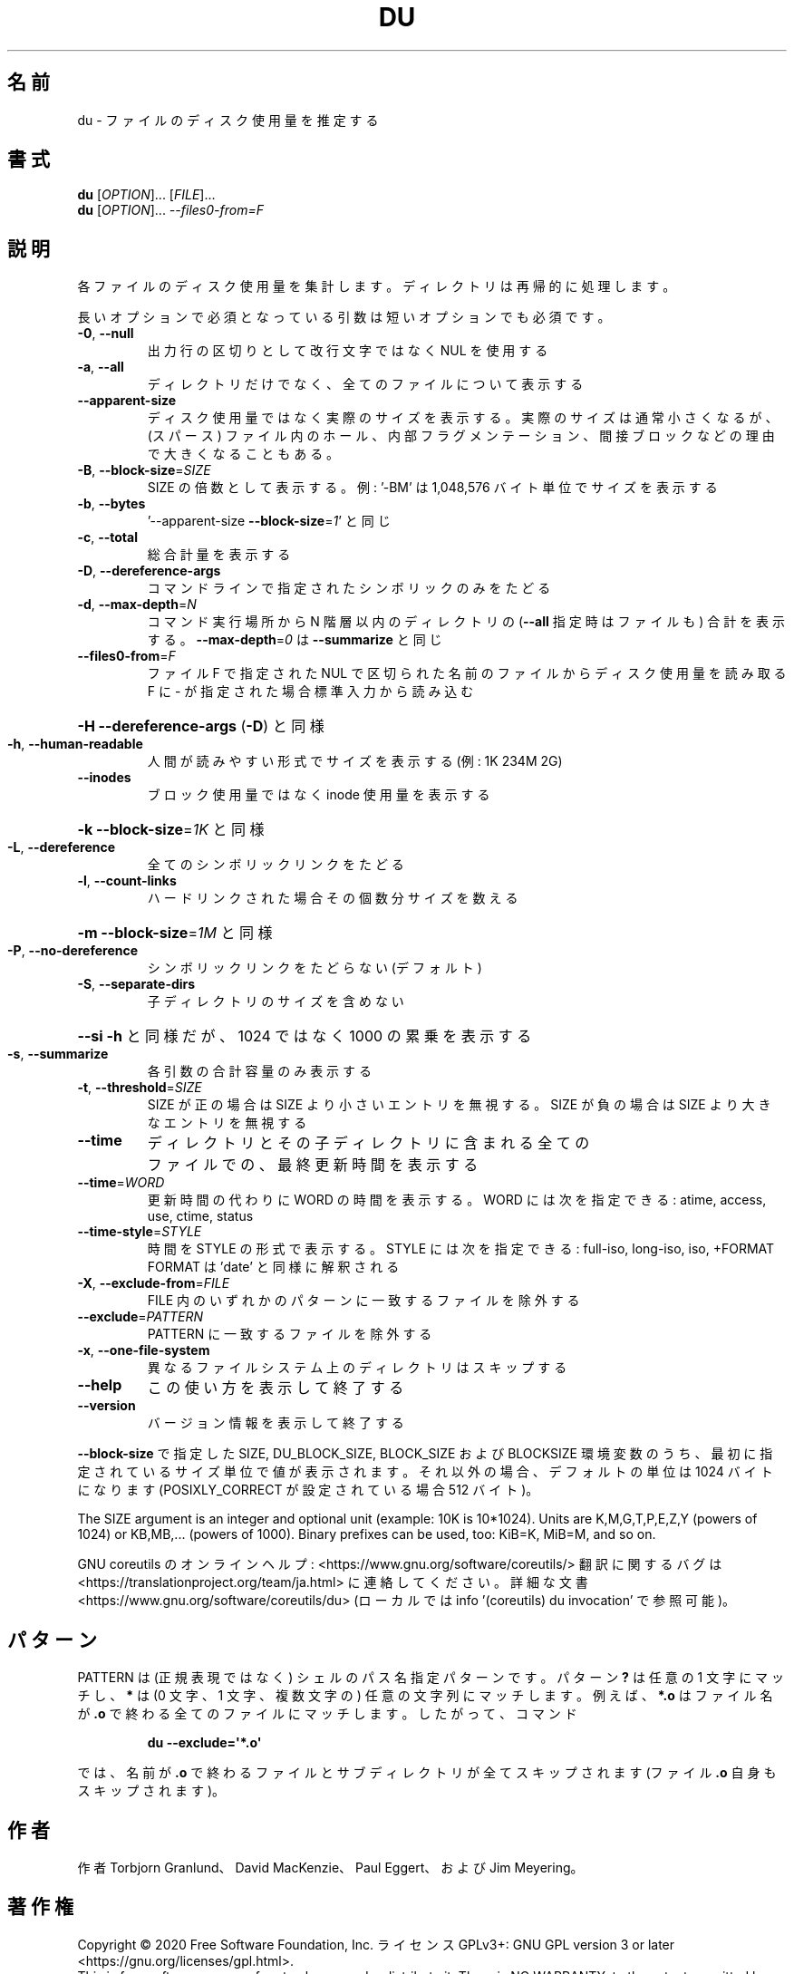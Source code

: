 .\" DO NOT MODIFY THIS FILE!  It was generated by help2man 1.47.13.
.TH DU "1" "2021年4月" "GNU coreutils" "ユーザーコマンド"
.SH 名前
du \- ファイルのディスク使用量を推定する
.SH 書式
.B du
[\fI\,OPTION\/\fR]... [\fI\,FILE\/\fR]...
.br
.B du
[\fI\,OPTION\/\fR]... \fI\,--files0-from=F\/\fR
.SH 説明
.\" Add any additional description here
.PP
各ファイルのディスク使用量を集計します。ディレクトリは再帰的に処理します。
.PP
長いオプションで必須となっている引数は短いオプションでも必須です。
.TP
\fB\-0\fR, \fB\-\-null\fR
出力行の区切りとして改行文字ではなく NUL を使用する
.TP
\fB\-a\fR, \fB\-\-all\fR
ディレクトリだけでなく、全てのファイルについて表示する
.TP
\fB\-\-apparent\-size\fR
ディスク使用量ではなく実際のサイズを表示する。実際の
サイズは通常小さくなるが、(スパース) ファイル内のホール、
内部フラグメンテーション、間接ブロックなどの理由で
大きくなることもある。
.TP
\fB\-B\fR, \fB\-\-block\-size\fR=\fI\,SIZE\/\fR
SIZE の倍数として表示する。例: '\-BM' は
1,048,576 バイト単位でサイズを表示する
.TP
\fB\-b\fR, \fB\-\-bytes\fR
\&'\-\-apparent\-size \fB\-\-block\-size\fR=\fI\,1\/\fR' と同じ
.TP
\fB\-c\fR, \fB\-\-total\fR
総合計量を表示する
.TP
\fB\-D\fR, \fB\-\-dereference\-args\fR
コマンドラインで指定されたシンボリック
のみをたどる
.TP
\fB\-d\fR, \fB\-\-max\-depth\fR=\fI\,N\/\fR
コマンド実行場所から N 階層以内のディレクトリの
(\fB\-\-all\fR 指定時はファイルも) 合計を表示する。
\fB\-\-max\-depth\fR=\fI\,0\/\fR は \fB\-\-summarize\fR と同じ
.TP
\fB\-\-files0\-from\fR=\fI\,F\/\fR
ファイル F で指定された NUL で区切られた名前の
ファイルからディスク使用量を読み取る
F に \- が指定された場合標準入力から読み込む
.HP
\fB\-H\fR                    \fB\-\-dereference\-args\fR (\fB\-D\fR) と同様
.TP
\fB\-h\fR, \fB\-\-human\-readable\fR
人間が読みやすい形式でサイズを表示する (例: 1K 234M 2G)
.TP
\fB\-\-inodes\fR
ブロック使用量ではなく inode 使用量を表示する
.HP
\fB\-k\fR                    \fB\-\-block\-size\fR=\fI\,1K\/\fR と同様
.TP
\fB\-L\fR, \fB\-\-dereference\fR
全てのシンボリックリンクをたどる
.TP
\fB\-l\fR, \fB\-\-count\-links\fR
ハードリンクされた場合その個数分サイズを数える
.HP
\fB\-m\fR                    \fB\-\-block\-size\fR=\fI\,1M\/\fR と同様
.TP
\fB\-P\fR, \fB\-\-no\-dereference\fR
シンボリックリンクをたどらない (デフォルト)
.TP
\fB\-S\fR, \fB\-\-separate\-dirs\fR
子ディレクトリのサイズを含めない
.HP
\fB\-\-si\fR              \fB\-h\fR と同様だが、1024 ではなく 1000 の累乗を表示する
.TP
\fB\-s\fR, \fB\-\-summarize\fR
各引数の合計容量のみ表示する
.TP
\fB\-t\fR, \fB\-\-threshold\fR=\fI\,SIZE\/\fR
SIZE が正の場合は SIZE より小さいエントリを無視する。
SIZE が負の場合は SIZE より大きなエントリを無視する
.TP
\fB\-\-time\fR
ディレクトリとその子ディレクトリに含まれる全て
のファイルでの、最終更新時間を表示する
.TP
\fB\-\-time\fR=\fI\,WORD\/\fR
更新時間の代わりに WORD の時間を表示する。WORD には
次を指定できる: atime, access, use, ctime, status
.TP
\fB\-\-time\-style\fR=\fI\,STYLE\/\fR
時間を STYLE の形式で表示する。STYLE には
次を指定できる: full\-iso, long\-iso, iso, +FORMAT
FORMAT は 'date' と同様に解釈される
.TP
\fB\-X\fR, \fB\-\-exclude\-from\fR=\fI\,FILE\/\fR
FILE 内のいずれかのパターンに一致するファイルを除外する
.TP
\fB\-\-exclude\fR=\fI\,PATTERN\/\fR
PATTERN に一致するファイルを除外する
.TP
\fB\-x\fR, \fB\-\-one\-file\-system\fR
異なるファイルシステム上のディレクトリはスキップする
.TP
\fB\-\-help\fR
この使い方を表示して終了する
.TP
\fB\-\-version\fR
バージョン情報を表示して終了する
.PP
\fB\-\-block\-size\fR で指定した SIZE, DU_BLOCK_SIZE, BLOCK_SIZE およびBLOCKSIZE 環境変数
のうち、最初に指定されているサイズ単位で値が表示されます。それ以外の場合、デフォ
ルトの単位は 1024 バイトになります (POSIXLY_CORRECT が設定されている場合 512 バ
イト)。
.PP
The SIZE argument is an integer and optional unit (example: 10K is 10*1024).
Units are K,M,G,T,P,E,Z,Y (powers of 1024) or KB,MB,... (powers of 1000).
Binary prefixes can be used, too: KiB=K, MiB=M, and so on.
.PP
GNU coreutils のオンラインヘルプ: <https://www.gnu.org/software/coreutils/>
翻訳に関するバグは <https://translationproject.org/team/ja.html> に連絡してください。
詳細な文書 <https://www.gnu.org/software/coreutils/du>
(ローカルでは info '(coreutils) du invocation' で参照可能)。
.SH パターン
PATTERN は (正規表現ではなく) シェルのパス名指定パターンです。
パターン
.B ?\&
は任意の 1 文字にマッチし、
.B *
は (0 文字、1 文字、複数文字の) 任意の文字列にマッチします。
例えば、
.B *.o
はファイル名が
.B .o
で終わる全てのファイルにマッチします。
したがって、コマンド
.IP
.B du \-\-exclude=\(aq*.o\(aq
.PP
では、名前が
.B .o
で終わるファイルとサブディレクトリが全てスキップされます
(ファイル
.B .o
自身もスキップされます)。
.SH 作者
作者 Torbjorn Granlund、 David MacKenzie、 Paul Eggert、
および Jim Meyering。
.SH 著作権
Copyright \(co 2020 Free Software Foundation, Inc.
ライセンス GPLv3+: GNU GPL version 3 or later <https://gnu.org/licenses/gpl.html>.
.br
This is free software: you are free to change and redistribute it.
There is NO WARRANTY, to the extent permitted by law.
.SH 関連項目
.B du
の完全なマニュアルは Texinfo マニュアルとして整備されている。もし、
.B info
および
.B du
のプログラムが正しくインストールされているならば、コマンド
.IP
.B info du
.PP
を使用すると完全なマニュアルを読むことができるはずだ。
